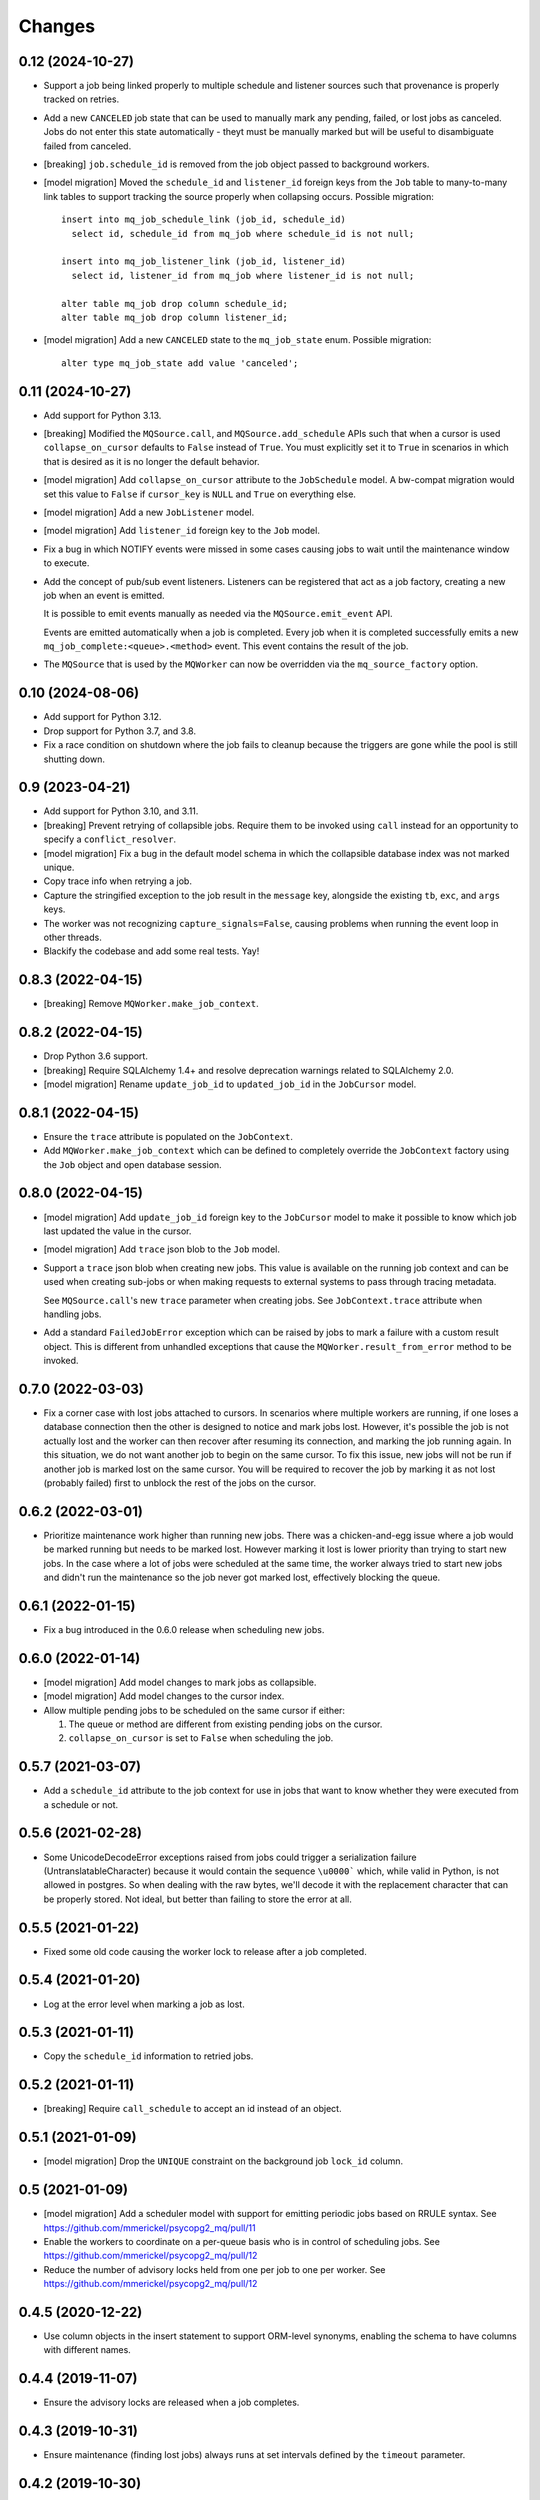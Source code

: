 Changes
=======

0.12 (2024-10-27)
-----------------

- Support a job being linked properly to multiple schedule and listener sources such
  that provenance is properly tracked on retries.

- Add a new ``CANCELED`` job state that can be used to manually mark any pending,
  failed, or lost jobs as canceled. Jobs do not enter this state automatically - theyt
  must be manually marked but will be useful to disambiguate failed from canceled.

- [breaking] ``job.schedule_id`` is removed from the job object passed to background
  workers.

- [model migration] Moved the ``schedule_id`` and ``listener_id`` foreign keys from
  the ``Job`` table to many-to-many link tables to support tracking the source properly
  when collapsing occurs. Possible migration::

    insert into mq_job_schedule_link (job_id, schedule_id)
      select id, schedule_id from mq_job where schedule_id is not null;

    insert into mq_job_listener_link (job_id, listener_id)
      select id, listener_id from mq_job where listener_id is not null;

    alter table mq_job drop column schedule_id;
    alter table mq_job drop column listener_id;

- [model migration] Add a new ``CANCELED`` state to the ``mq_job_state`` enum.
  Possible migration::

    alter type mq_job_state add value 'canceled';

0.11 (2024-10-27)
-----------------

- Add support for Python 3.13.

- [breaking] Modified the ``MQSource.call``, and ``MQSource.add_schedule`` APIs such
  that when a cursor is used ``collapse_on_cursor`` defaults to ``False`` instead of
  ``True``. You must explicitly set it to ``True`` in scenarios in which that is
  desired as it is no longer the default behavior.

- [model migration] Add ``collapse_on_cursor`` attribute to
  the ``JobSchedule`` model. A bw-compat migration would set this value to ``False``
  if ``cursor_key`` is ``NULL`` and ``True`` on everything else.

- [model migration] Add a new ``JobListener`` model.

- [model migration] Add ``listener_id`` foreign key to the ``Job`` model.

- Fix a bug in which NOTIFY events were missed in some cases causing jobs to wait
  until the maintenance window to execute.

- Add the concept of pub/sub event listeners. Listeners can be registered that act as a
  job factory, creating a new job when an event is emitted.

  It is possible to emit events manually as needed via the ``MQSource.emit_event`` API.

  Events are emitted automatically when a job is completed. Every job when it is
  completed successfully emits a new ``mq_job_complete:<queue>.<method>`` event.
  This event contains the result of the job.

- The ``MQSource`` that is used by the ``MQWorker`` can now be overridden via the
  ``mq_source_factory`` option.

0.10 (2024-08-06)
------------------

- Add support for Python 3.12.

- Drop support for Python 3.7, and 3.8.

- Fix a race condition on shutdown where the job fails to cleanup because the triggers
  are gone while the pool is still shutting down.

0.9 (2023-04-21)
----------------

- Add support for Python 3.10, and 3.11.

- [breaking] Prevent retrying of collapsible jobs. Require them to be invoked
  using ``call`` instead for an opportunity to specify a ``conflict_resolver``.

- [model migration] Fix a bug in the default model schema in which the
  collapsible database index was not marked unique.

- Copy trace info when retrying a job.

- Capture the stringified exception to the job result in the ``message`` key,
  alongside the existing ``tb``, ``exc``, and ``args`` keys.

- The worker was not recognizing ``capture_signals=False``, causing problems
  when running the event loop in other threads.

- Blackify the codebase and add some real tests. Yay!

0.8.3 (2022-04-15)
------------------

- [breaking] Remove ``MQWorker.make_job_context``.

0.8.2 (2022-04-15)
------------------

- Drop Python 3.6 support.

- [breaking] Require SQLAlchemy 1.4+ and resolve deprecation warnings related to
  SQLAlchemy 2.0.

- [model migration] Rename ``update_job_id`` to ``updated_job_id`` in the
  ``JobCursor`` model.

0.8.1 (2022-04-15)
------------------

- Ensure the ``trace`` attribute is populated on the ``JobContext``.

- Add ``MQWorker.make_job_context`` which can be defined to completely override
  the ``JobContext`` factory using the ``Job`` object and open database session.

0.8.0 (2022-04-15)
------------------

- [model migration] Add ``update_job_id`` foreign key to the ``JobCursor`` model to
  make it possible to know which job last updated the value in the cursor.

- [model migration] Add ``trace`` json blob to the ``Job`` model.

- Support a ``trace`` json blob when creating new jobs. This value is available
  on the running job context and can be used when creating sub-jobs or when
  making requests to external systems to pass through tracing metadata.

  See ``MQSource.call``'s new ``trace`` parameter when creating jobs.
  See ``JobContext.trace`` attribute when handling jobs.

- Add a standard ``FailedJobError`` exception which can be raised by jobs to
  mark a failure with a custom result object. This is different from unhandled
  exceptions that cause the ``MQWorker.result_from_error`` method to be invoked.

0.7.0 (2022-03-03)
------------------

- Fix a corner case with lost jobs attached to cursors. In scenarios where
  multiple workers are running, if one loses a database connection then the
  other is designed to notice and mark jobs lost. However, it's possible the
  job is not actually lost and the worker can then recover after resuming
  its connection, and marking the job running again. In this situation, we
  do not want another job to begin on the same cursor. To fix this issue,
  new jobs will not be run if another job is marked lost on the same cursor.
  You will be required to recover the job by marking it as not lost (probably
  failed) first to unblock the rest of the jobs on the cursor.

0.6.2 (2022-03-01)
------------------

- Prioritize maintenance work higher than running new jobs.
  There was a chicken-and-egg issue where a job would be marked running
  but needs to be marked lost. However marking it lost is lower priority than
  trying to start new jobs. In the case where a lot of jobs were scheduled
  at the same time, the worker always tried to start new jobs and didn't
  run the maintenance so the job never got marked lost, effectively blocking
  the queue.

0.6.1 (2022-01-15)
------------------

- Fix a bug introduced in the 0.6.0 release when scheduling new jobs.

0.6.0 (2022-01-14)
------------------

- [model migration] Add model changes to mark jobs as collapsible.

- [model migration] Add model changes to the cursor index.

- Allow multiple pending jobs to be scheduled on the same cursor if either:

  1. The queue or method are different from existing pending jobs on the cursor.

  2. ``collapse_on_cursor`` is set to ``False`` when scheduling the job.

0.5.7 (2021-03-07)
------------------

- Add a ``schedule_id`` attribute to the job context for use in jobs that want
  to know whether they were executed from a schedule or not.

0.5.6 (2021-02-28)
------------------

- Some UnicodeDecodeError exceptions raised from jobs could trigger a
  serialization failure (UntranslatableCharacter) because it would contain
  the sequence ``\u0000``` which, while valid in Python, is not allowed
  in postgres. So when dealing with the raw bytes, we'll decode it with
  the replacement character that can be properly stored. Not ideal, but
  better than failing to store the error at all.

0.5.5 (2021-01-22)
------------------

- Fixed some old code causing the worker lock to release after a job
  completed.

0.5.4 (2021-01-20)
------------------

- Log at the error level when marking a job as lost.

0.5.3 (2021-01-11)
------------------

- Copy the ``schedule_id`` information to retried jobs.

0.5.2 (2021-01-11)
------------------

- [breaking] Require ``call_schedule`` to accept an id instead of an object.

0.5.1 (2021-01-09)
------------------

- [model migration] Drop the ``UNIQUE`` constraint on the background job
  ``lock_id`` column.

0.5 (2021-01-09)
----------------

- [model migration] Add a scheduler model with support for emitting periodic
  jobs based on RRULE syntax.
  See https://github.com/mmerickel/psycopg2_mq/pull/11

- Enable the workers to coordinate on a per-queue basis who is in control
  of scheduling jobs.
  See https://github.com/mmerickel/psycopg2_mq/pull/12

- Reduce the number of advisory locks held from one per job to one per worker.
  See https://github.com/mmerickel/psycopg2_mq/pull/12

0.4.5 (2020-12-22)
------------------

- Use column objects in the insert statement to support ORM-level synonyms,
  enabling the schema to have columns with different names.

0.4.4 (2019-11-07)
------------------

- Ensure the advisory locks are released when a job completes.

0.4.3 (2019-10-31)
------------------

- Ensure maintenance (finding lost jobs) always runs at set intervals defined
  by the ``timeout`` parameter.

0.4.2 (2019-10-30)
------------------

- Recover active jobs when the connection is lost by re-locking them
  and ensuring they are marked running.

0.4.1 (2019-10-30)
------------------

- Attempt to reconnect to the database after losing the connection.
  If the reconnect attempt fails then crash.

0.4 (2019-10-28)
----------------

- [model migration] Add a ``worker`` column to the ``Job`` model to track what
  worker is handling a job.

- Add an optional ``name`` argument to ``MQWorker`` to name the worker -
  the value will be recorded in each job.

- Add a ``threads`` argument (default=``1``) to ``MQWorker`` to support
  handling multiple jobs from the same worker instance instead of making a
  worker per thread.

- Add ``capture_signals`` argument (default=``True``) to ``MQWorker`` which
  will capture ``SIGTERM``, ``SIGINT`` and ``SIGUSR1``. The first two will
  trigger graceful shutdown - they will make the process stop handling new
  jobs while finishing active jobs. The latter will dump to ``stderr`` a
  JSON dump of the current status of the worker.

0.3.3 (2019-10-23)
------------------

- Only save a cursor update if the job is completed successfully.

0.3.2 (2019-10-22)
------------------

- Mark lost jobs during timeouts instead of just when a worker starts in order
  to catch them earlier.

0.3.1 (2019-10-17)
------------------

- When attempting to schedule a job with a cursor and a ``scheduled_time``
  earlier than a pending job on the same cursor, the job will be updated to
  run at the earlier time.

- When attempting to schedule a job with a cursor and a pending job already
  exists on the same cursor, a ``conflict_resolver`` function may be
  supplied to ``MQSource.call`` to update the job properties, merging the
  arguments however the user wishes.

0.3 (2019-10-15)
----------------

- [model migration] Add a new column ``cursor_snapshot`` to the ``Job`` model which
  will contain the value of the cursor when the job begins.

0.2 (2019-10-09)
----------------

- [model migration] Add cursor support for jobs. This requires a schema migration to
  add a ``cursor_key`` column, a new ``JobCursor`` model, and some new indices.

0.1.6 (2019-10-07)
------------------

- Support passing custom kwargs to the job in ``psycopg2_mq.MQSource.call``
  to allow custom columns on the job table.

0.1.5 (2019-05-17)
------------------

- Fix a regression when serializing errors with strings or cycles.

0.1.4 (2019-05-09)
------------------

- More safely serialize exception objects when jobs fail.

0.1.3 (2018-09-04)
------------------

- Rename the thread to contain the job id while it's handling a job.

0.1.2 (2018-09-04)
------------------

- [model migration] Rename ``Job.params`` to ``Job.args``.

0.1.1 (2018-09-04)
------------------

- Make ``psycopg2`` an optional dependency in order to allow apps to depend
  on ``psycopg2-binary`` if they wish.

0.1 (2018-09-04)
----------------

- Initial release.
